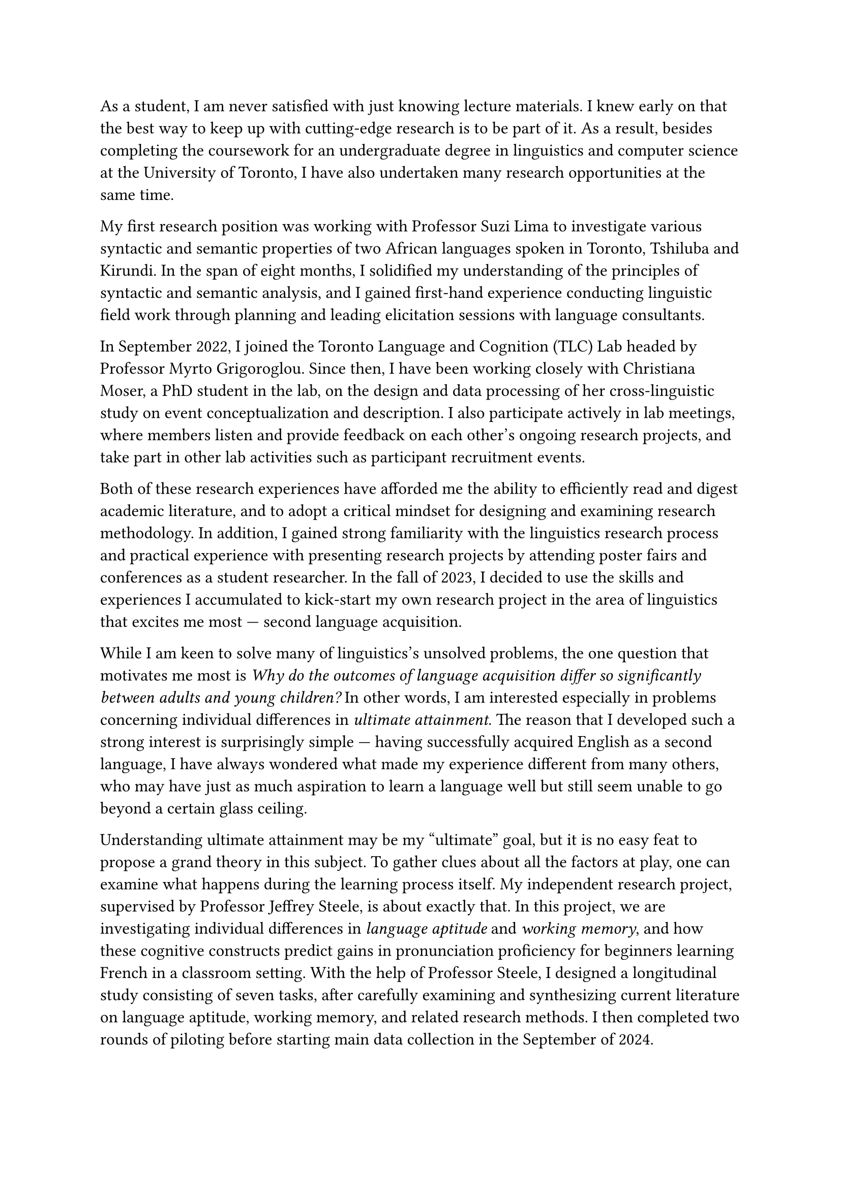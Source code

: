 #set text(size: 12pt)

As a student, I am never satisfied with just knowing lecture materials.
I knew early on that the best way to keep up with cutting-edge research is to
be part of it.
As a result, besides completing the coursework for an undergraduate degree in linguistics
and computer science at the University of Toronto, I have also undertaken many
research opportunities at the same time.

My first research position was working with Professor Suzi Lima to investigate
various syntactic and semantic properties of two African languages spoken in
Toronto, Tshiluba and Kirundi.
In the span of eight months, I solidified my understanding of the principles of syntactic
and semantic analysis, and I gained first-hand experience conducting linguistic field
work through planning and leading elicitation sessions with language consultants.

In September 2022, I joined the Toronto Language and Cognition (TLC) Lab headed by
Professor Myrto Grigoroglou.
Since then, I have been working closely with Christiana Moser, a PhD student in the lab,
on the design and data processing of her cross-linguistic study on event conceptualization
and description.
I also participate actively in lab meetings, where members listen and
provide feedback on each other's ongoing research projects, and take part in other
lab activities such as participant recruitment events.

Both of these research experiences have afforded me the ability to efficiently read
and digest academic literature, and to adopt a critical mindset for designing and examining
research methodology.
In addition, I gained strong familiarity with the linguistics research process and 
practical experience with presenting research projects by attending poster
fairs and conferences as a student researcher.
In the fall of 2023, I decided to use the skills and experiences I accumulated
to kick-start my own research project in the area of linguistics that excites me
most --- second language acquisition.

While I am keen to solve many of linguistics's unsolved problems, the one question
that motivates me most is _Why do the outcomes of language acquisition differ so
significantly between adults and young children?_
In other words, I am interested especially in problems concerning
individual differences in _ultimate attainment_.
The reason that I developed such a strong interest is surprisingly simple --- having
successfully acquired English as a second language, I have always wondered what made
my experience different from many others, who may have just as much aspiration to learn
a language well but still seem unable to go beyond a certain glass ceiling.

Understanding ultimate attainment may be my "ultimate" goal, but it is no easy feat to
propose a grand theory in this subject.
To gather clues about all the factors at play, one can examine what happens during
the learning process itself.
My independent research project, supervised by Professor Jeffrey Steele,
is about exactly that.
In this project, we are investigating individual differences in _language aptitude_
and _working memory_, and how these cognitive constructs predict gains in
pronunciation proficiency for beginners learning French in a classroom setting.
With the help of Professor Steele, I designed a longitudinal study consisting of
seven tasks, after carefully examining and synthesizing current literature on language
aptitude, working memory, and related research methods.
I then completed two rounds of piloting before starting main data collection in
the September of 2024.
Furthermore, I reported preliminary findings from the first round of piloting in a 22-page
research paper.

Throughout the design and piloting phase, we continually refined our methodology,
specifically with respect to operationalizing pronunciation proficiency.
Acknowledging that no single measurement can paint a comprehensive picture
of participants' pronunciation abilities, we currently include four features as dependent variables
in our analysis: plosive VOT, phrasal stress, fluency, and perceived global accent.
The choice of fluency and perceived global accent was made to align with previous
studies on aptitude and pronunciation proficiency.
As for VOT and phrasal stress, we chose them by virtue of their being
well-studied phenomena representing segmental phonology and prosody, respectively.

Though the concept of language aptitude has been studied for a few decades, it is
still highly debated what cognitive abilities it ought to encompass.
Much of the literature to date only considers those abilities which are presumably
"specific" to language learning and are therefore testable using tasks which
resemble the language learning process.
However, I believe that a model which encompasses both traditional components of
language aptitude (language analytic ability, phonetic coding ability, etc.) and
domain-general cognitive abilities will be much more successful at predicting
L2 proficiency outcomes, especially as we test the notion of aptitude on previously
in new linguistic domains such as prosody.

My project is to my knowledge the first of its kind to study the links between
language aptitude and the acquisition of specific phonetic and phonological
phenomena.
As such, it is highly exploratory in nature.
Fortunately, the linguistics graduate program at McGill provides the perfect opportunity
for me to continue and extend this line of research.
Not only does the department offer highly relevant coursework in advanced phonetics,
phonology, and experimental design, I will also benefit greatly from being guided by
faculty members like Professor Heather Goad and Professor Meghan Clayards.
Their joint research on individual differences in the use of phonetic cues to
perceive non-native vowel contrasts is one example where I see a potential to test the
and refine the language aptitude framework.
Specifically, if differences in certain auditory abilities predict that some
learners are better at picking up native-like cue-weighting patterns, then any successful
model of language aptitude should account for such effects.
From a more general perspective, I would like to test whether any existing documented
effects of language aptitude on pronunciation, including any results to arise from my
current project, are in fact modulated through perception.
For this line of inquiry, Professor Clayards' expertise in perception research will
again be of great help.

My merits as a scholar are not only shown by my outstanding grades, the numerous
scholarships and awards I have received, and the research I have completed.
They are also corroborated by some non-monetary honours, such as my final
project for my intro to linguistics class being voted the best in class,
and being chosen as the first-year calculus class speaker for incoming math students.
I am convinced that my knowledge, skills, and character make me an exceptional candidate,
and that the graduate program in linguistics at McGill will provide me with a solid
foundation to pursue my future goals as a linguistics researcher.
